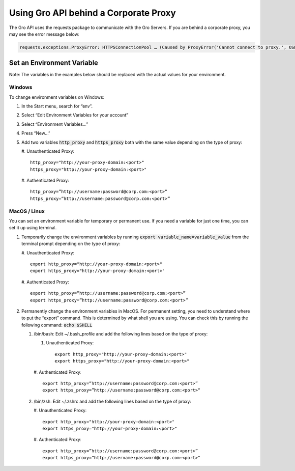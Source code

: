 Using Gro API behind a Corporate Proxy
#######################################

The Gro API uses the requests package to communicate with the Gro Servers. If you are behind a corporate proxy, you may see the error message below:
 
.. code-block:: python

	requests.exceptions.ProxyError: HTTPSConnectionPool … (Caused by ProxyError('Cannot connect to proxy.', OSError('Tunnel connection failed: 407 Proxy Authentication Required')))

Set an Environment Variable
===========================

Note: The variables in the examples below should be replaced with the actual values for your environment.

Windows
-------

To change environment variables on Windows:

#. In the Start menu, search for “env”.
#. Select “Edit Environment Variables for your account”
#. Select “Environment Variables…”
#. Press “New…”
#. Add two variables :code:`http_proxy` and :code:`https_proxy` both with the same value depending on the type of proxy:
   
   #. Unauthenticated Proxy:
   ::
     http_proxy="http://your-proxy-domain:<port>"
     https_proxy="http://your-proxy-domain:<port>"
	
   #. Authenticated Proxy:
   ::
     http_proxy=”http://username:password@corp.com:<port>”
     https_proxy=”http://username:password@corp.com:<port>”
 
MacOS / Linux
--------------

You can set an environment variable for temporary or permanent use. If you need a variable for just one time, you can set it up using terminal.

#. Temporarily change the environment variables by running :code:`export variable_name=variable_value` from the terminal prompt depending on the type of proxy:
   
   #. Unauthenticated Proxy:
   ::
     export http_proxy="http://your-proxy-domain:<port>"
     export https_proxy="http://your-proxy-domain:<port>"
	
   #. Authenticated Proxy:
   ::
     export http_proxy=”http://username:password@corp.com:<port>”
     export https_proxy=”http://username:password@corp.com:<port>”
	
#. Permanently change the environment variables in MacOS.  For permanent setting, you need to understand where to put the “export” command. This is determined by what shell you are using. You can check this by running the following command: :code:`echo $SHELL` 
   
   #. /bin/bash:  Edit  ~/.bash_profile and add the following lines based on the type of proxy:
      
      #. Unauthenticated Proxy:
         ::
	   export http_proxy="http://your-proxy-domain:<port>"
	   export https_proxy="http://your-proxy-domain:<port>"
      
      #. Authenticated Proxy:
      ::
        export http_proxy=”http://username:password@corp.com:<port>”
	export https_proxy=”http://username:password@corp.com:<port>”
	
   #. /bin/zsh:   Edit  ~/.zshrc and add the following lines based on the type of proxy:
      
      #. Unauthenticated Proxy:
      ::
        export http_proxy="http://your-proxy-domain:<port>"
	export https_proxy="http://your-proxy-domain:<port>"
		
      #. Authenticated Proxy:
      ::
        export http_proxy=”http://username:password@corp.com:<port>”
	export https_proxy=”http://username:password@corp.com:<port>”
